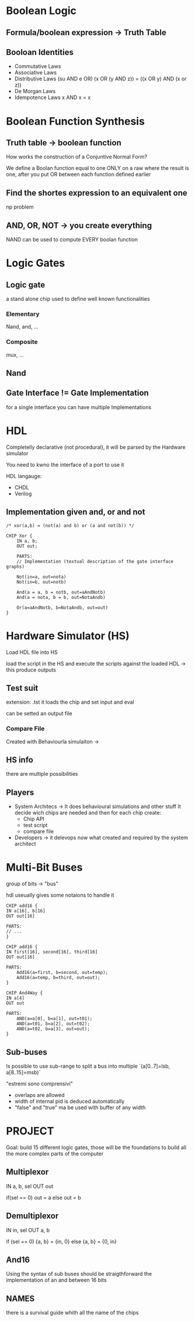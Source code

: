 
* Boolean Logic

** Formula/boolean expression -> Truth Table

** Booloan Identities
+ Commutative Laws
+ Associative Laws
+ Distributive Laws (su AND e OR)
  (x OR (y AND z)) = ((x OR y) AND (x or z))
+ De Morgan Laws
+ Idempotence Laws
  x AND x = x

* Boolean Function Synthesis

** Truth table -> boolean function

How works the construction of a Conjuntive Normal Form?

We define a Boolan function equal to one ONLY on a raw where the result is one, after you put OR between each function defined earlier

** Find the shortes expression to an equivalent one
np problem

** AND, OR, NOT -> you create everything
NAND can be used to compute EVERY boolan function

* Logic Gates
** Logic gate
a stand alone chip used to define well known functionalities
*** Elementary
Nand, and, ...
*** Composite
mux, ...

** Nand

** Gate Interface != Gate Implementation
for a single interface you can have multiple Implementations

* HDL

Completelly declarative (not procedural), it will be parsed by the Hardware simulator

You need to kwno the interface of a port to use it

HDL langauge:
+ CHDL
+ Verilog



** Implementation given and, or and not


#+BEGIN_SRC
/* xor(a,b) = (not(a) and b) or (a and not(b)) */

CHIP Xor {
    IN a, b;
    OUT out;

    PARTS:
    // Implementation (textual description of the gate interface graphs)

    Not(in=a, out=nota)
    Not(in=b, out=notb)

    And(a = a, b = notb, out=aAndNotb)
    And(a = nota, b = b, out=NotaAndb)

    Or(a=aAndNotb, b=NotaAndb, out=out)
}
#+END_SRC

* Hardware Simulator (HS)
Load HDL file into HS

load the script in the HS and execute the scripts against the loaded HDL -> this produce outputs


** Test suit
extension: .tst
it loads the chip and set input and eval

can be setted an output file

*** Compare File
Created with Behaviourla simulaiton ->

** HS info
there are multiple possibilities

** Players
+ System Architecs -> It does behavioural simulations and other stuff
  It decide wich chips are needed and then for each chip create:
  - Chip API
  - test script
  - compare file
+ Developers -> it delevops now what created and required by the system architect

* Multi-Bit Buses

group of bits -> "bus"

hdl useually gives some notaions to handle it

#+BEGIN_SRC
CHIP add16 {
IN a[16], b[16]
OUT out[16]

PARTS:
// ...
}
#+END_SRC

#+BEGIN_SRC
CHIP add16 {
IN first[16], second[16], third[16]
OUT out[16]

PARTS:
    Add16(a=first, b=second, out=temp);
    Add16(a=temp, b=third, out=out);
}
#+END_SRC

#+BEGIN_SRC
CHIP And4Way {
IN a[4]
OUT out

PARTS:
    AND(a=a[0], b=a[1], out=t01);
    AND(a=t01, b=a[2], out=t02);
    AND(a=t02, b=a[3], out=out);
}
#+END_SRC

** Sub-buses
Is possible to use sub-range to split a bus into multiple
`(a[0..7]=lsb, a[8..15]=msb)`

"estremi sono comprensivi"

+ overlaps are allowed
+ width of internal pid is deduced automatically
+ "false" and "true" ma be used with buffer of any width
* PROJECT
Goal: build 15 different logic gates, those will be the foundations to build all the more complex parts of the computer

** Multiplexor

IN a, b, sel
OUT out

if(sel == 0)
    out = a
else
    out = b

** Demultiplexor
IN in, sel
OUT a, b

if (sel == 0)
    {a, b} = {in, 0}
else
    {a, b} = {0, in}

** And16
Using the syntax of sub buses should be straigthforward the implementation of an and between 16 bits

** NAMES
there is a survival guide whith all the name of the chips
